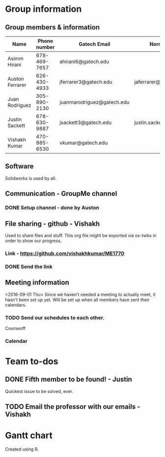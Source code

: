 

#+NAME: ME 1770 Project Information 
#+STARTUP: align
* Group information

** Group members & information

|-----------------+--------------+----------------------------+---------------------------|
| Name            | Phone number | Gatech Email               | Normal Email              |
|-----------------+--------------+----------------------------+---------------------------|
| Asimm Hirani    | 678-469-7657 | ahirani6@gatech.edu        |                           |
| Auston Ferrarer | 626-430-4933 | jferrarer3@gatech.edu      | jaferrarer@gmail.com      |
| Juan Rodriguez  | 305-890-2130 | juanmarodriguez@gatech.edu |                           |
| Justin Sackett  | 678-630-9887 | jsackett3@gatech.edu       | justin.sackett1@gmail.com |
| Vishakh Kumar   | 470-985-6530 | vkumar@gatech.edu          |                           |
|-----------------+--------------+----------------------------+---------------------------|

** Software

Solidworks is used by all.

** Communication - GroupMe channel  
*** DONE Setup channel - done by Auston
CLOSED: [2016-09-01 Thu 15:53]

** File sharing - github - Vishakh  
Used to share files and stuff. This org file might be exported via ox-twbs in order to show our progress.
*** Link - https://github.com/vishakhkumar/ME1770
*** DONE Send the link 
CLOSED: [2016-09-01 Thu 15:48]

** Meeting information
<2016-09-01 Thu> Since we haven't needed a meeting to actually meet, it hasn't been set up yet. Will be set up when all members have sent their calendars.
*** TODO Send our schedules to each other.
Courseoff
*** Calendar

* Team to-dos
** DONE Fifth member to be found! - Justin
CLOSED: [2016-09-01 Thu 15:30]
Quickest issue to be solved, ever.
** TODO Email the professor with our emails - Vishakh 


* Gantt chart
Created using R.


